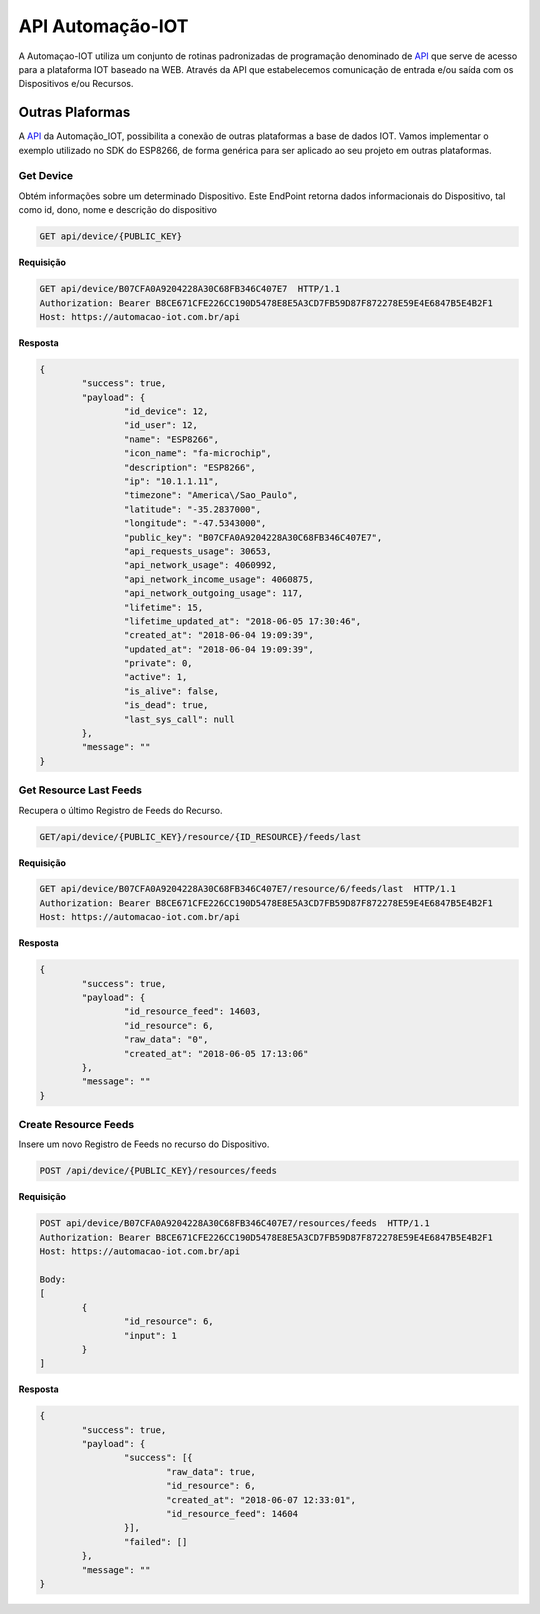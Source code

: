 API Automação-IOT
-----------------

A Automaçao-IOT utiliza um conjunto de rotinas padronizadas de programação denominado de API_ que serve de acesso para a  plataforma IOT baseado na WEB. Através da API que estabelecemos comunicação de entrada e/ou saída com os Dispositivos e/ou Recursos.


.. _API: https://api-automacaoiot.readthedocs.io/pt_BR/latest/

.. Outras Plaformas_:

Outras Plaformas
~~~~~~~~~~~~~~~~

A API_ da Automação_IOT, possibilita a conexão de outras plataformas a base de dados IOT. Vamos implementar o exemplo utilizado no SDK do ESP8266, de forma genérica para ser aplicado ao seu projeto em outras plataformas.

Get Device
++++++++++

Obtém informações sobre um determinado Dispositivo. Este EndPoint retorna dados informacionais do Dispositivo, tal como id, dono, nome e descrição do dispositivo

.. code-block:: JSON

    GET api/device/{PUBLIC_KEY}

**Requisição**

.. code-block:: JSON

    GET api/device/B07CFA0A9204228A30C68FB346C407E7  HTTP/1.1  
    Authorization: Bearer B8CE671CFE226CC190D5478E8E5A3CD7FB59D87F872278E59E4E6847B5E4B2F1  
    Host: https://automacao-iot.com.br/api

**Resposta**

.. code-block:: JSON

    {
	    "success": true,
	    "payload": {
		    "id_device": 12,
		    "id_user": 12,
		    "name": "ESP8266",
		    "icon_name": "fa-microchip",
		    "description": "ESP8266",
		    "ip": "10.1.1.11",
		    "timezone": "America\/Sao_Paulo",
		    "latitude": "-35.2837000",
		    "longitude": "-47.5343000",
		    "public_key": "B07CFA0A9204228A30C68FB346C407E7",
		    "api_requests_usage": 30653,
		    "api_network_usage": 4060992,
		    "api_network_income_usage": 4060875,
		    "api_network_outgoing_usage": 117,
		    "lifetime": 15,
		    "lifetime_updated_at": "2018-06-05 17:30:46",
		    "created_at": "2018-06-04 19:09:39",
		    "updated_at": "2018-06-04 19:09:39",
		    "private": 0,
		    "active": 1,
		    "is_alive": false,
		    "is_dead": true,
		    "last_sys_call": null
	    },
	    "message": ""
    }


Get Resource Last Feeds
+++++++++++++++++++++++

Recupera o último Registro de Feeds do Recurso.

.. code-block:: JSON

    GET/api/device/{PUBLIC_KEY}/resource/{ID_RESOURCE}/feeds/last

**Requisição**

.. code-block:: JSON

    GET api/device/B07CFA0A9204228A30C68FB346C407E7/resource/6/feeds/last  HTTP/1.1  
    Authorization: Bearer B8CE671CFE226CC190D5478E8E5A3CD7FB59D87F872278E59E4E6847B5E4B2F1
    Host: https://automacao-iot.com.br/api


**Resposta**

.. code-block:: JSON

    {
	    "success": true,
	    "payload": {
		    "id_resource_feed": 14603,
		    "id_resource": 6,
		    "raw_data": "0",
		    "created_at": "2018-06-05 17:13:06"
	    },
	    "message": ""
    }


Create Resource Feeds	
+++++++++++++++++++++

Insere um novo Registro de Feeds no recurso do Dispositivo.

.. code-block:: JSON

	POST /api/device/{PUBLIC_KEY}/resources/feeds

**Requisição**

.. code-block:: JSON

	POST api/device/B07CFA0A9204228A30C68FB346C407E7/resources/feeds  HTTP/1.1  
	Authorization: Bearer B8CE671CFE226CC190D5478E8E5A3CD7FB59D87F872278E59E4E6847B5E4B2F1  
	Host: https://automacao-iot.com.br/api

	Body:
	[
		{
			"id_resource": 6,
			"input": 1
		}
	]

**Resposta**

.. code-block:: JSON

	{
		"success": true,
		"payload": {
			"success": [{
				"raw_data": true,
				"id_resource": 6,
				"created_at": "2018-06-07 12:33:01",
				"id_resource_feed": 14604
			}],
			"failed": []
		},
		"message": ""
	}